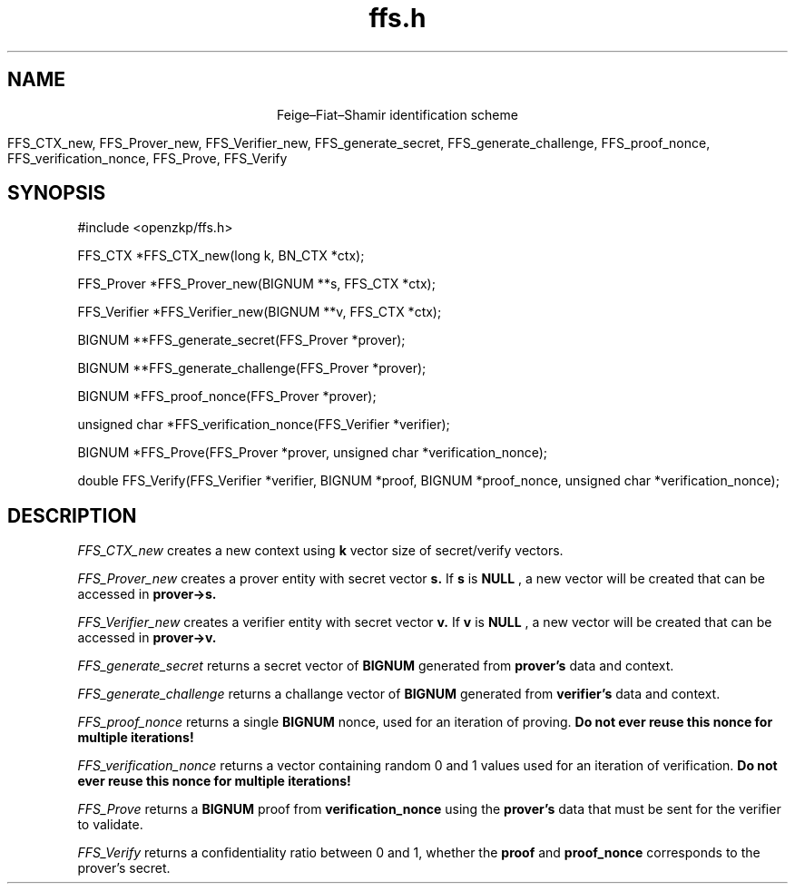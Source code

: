 .TH ffs.h 3 2016/07/26 0.0.1 OpenZKP
.SH NAME
.ce
Feige–Fiat–Shamir identification scheme

FFS_CTX_new, FFS_Prover_new, FFS_Verifier_new, FFS_generate_secret, FFS_generate_challenge, FFS_proof_nonce, FFS_verification_nonce, FFS_Prove, FFS_Verify
.SH SYNOPSIS
#include <openzkp/ffs.h>

FFS_CTX *FFS_CTX_new(long k, BN_CTX *ctx);

FFS_Prover *FFS_Prover_new(BIGNUM **s, FFS_CTX *ctx);

FFS_Verifier *FFS_Verifier_new(BIGNUM **v, FFS_CTX *ctx);

BIGNUM **FFS_generate_secret(FFS_Prover *prover);

BIGNUM **FFS_generate_challenge(FFS_Prover *prover);

BIGNUM *FFS_proof_nonce(FFS_Prover *prover);

unsigned char *FFS_verification_nonce(FFS_Verifier *verifier);

BIGNUM *FFS_Prove(FFS_Prover *prover, unsigned char *verification_nonce);

double FFS_Verify(FFS_Verifier *verifier, BIGNUM *proof, BIGNUM *proof_nonce, unsigned char *verification_nonce);

.SH DESCRIPTION
.I FFS_CTX_new
creates a new context using
.B k
vector size of secret/verify vectors.

.I FFS_Prover_new
creates a prover entity with secret vector
.B s.
If 
.B s
is 
.B NULL
, a new vector will be created that can be accessed in
.B prover->s.

.I FFS_Verifier_new
creates a verifier entity with secret vector 
.B v.
If 
.B v
is 
.B NULL
, a new vector will be created that can be accessed in
.B prover->v.

.I FFS_generate_secret
returns a secret vector of
.B BIGNUM
generated from
.B prover's
data and context.

.I FFS_generate_challenge
returns a challange vector of
.B BIGNUM
generated from
.B verifier's
data and context.

.I FFS_proof_nonce
returns a single 
.B BIGNUM
nonce, used for an iteration of proving.
.B Do not ever reuse this nonce for multiple iterations!

.I FFS_verification_nonce
returns a vector containing random 0 and 1 values
used for an iteration of verification.
.B Do not ever reuse this nonce for multiple iterations!

.I FFS_Prove
returns a
.B BIGNUM
proof from
.B verification_nonce
using the
.B prover's
data that must be sent for the verifier to validate.

.I FFS_Verify
returns a confidentiality ratio between 0 and 1, whether the 
.B proof
and 
.B proof_nonce
corresponds to the prover's secret.
